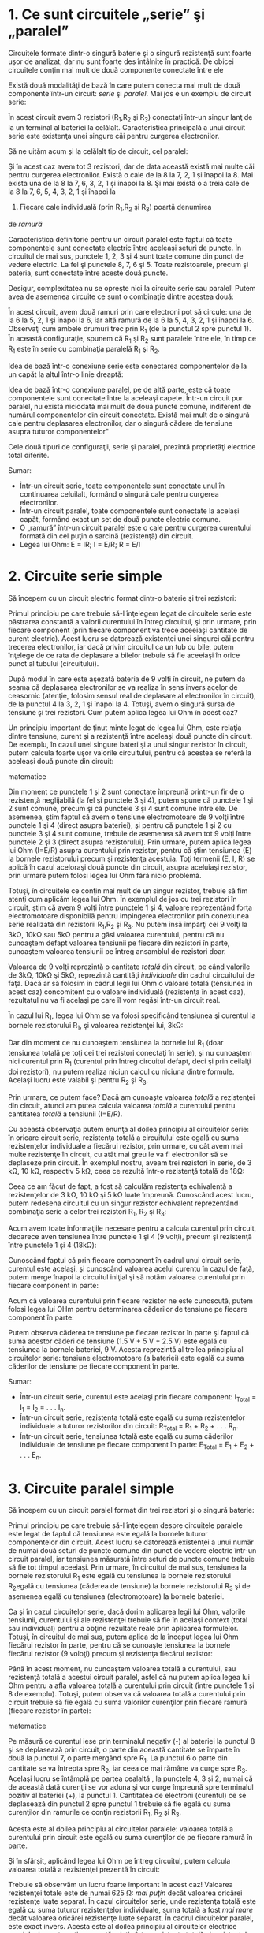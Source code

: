 * 1. Ce sunt circuitele „serie” şi „paralel”

Circuitele formate dintr-o singură baterie şi o singură rezistenţă sunt
foarte uşor de analizat, dar nu sunt foarte des întâlnite în practică.
De obicei circuitele conţin mai mult de două componente conectate între
ele

Există două modalităţi de bază în care putem conecta mai mult de două
componente într-un circuit: /serie/ şi /paralel/. Mai jos e un exemplu
de circuit serie:

#+CAPTION: circuit serie [[../poze/00082.png]]

În acest circuit avem 3 rezistori (R_{1},R_{2} şi R_{3}) conectaţi
într-un singur lanţ de la un terminal al bateriei la celălalt.
Caracteristica principală a unui circuit serie este existenţa unei
singure căi pentru curgerea electronilor.

Să ne uităm acum şi la celălalt tip de circuit, cel paralel:

#+CAPTION: circuit paralel [[../poze/00083.png]]

Şi în acest caz avem tot 3 rezistori, dar de data această există mai
multe căi pentru curgerea electronilor. Există o cale de la 8 la 7, 2, 1
şi înapoi la 8. Mai exista una de la 8 la 7, 6, 3, 2, 1 şi înapoi la 8.
Şi mai există o a treia cale de la 8 la 7, 6, 5, 4, 3, 2, 1 şi înapoi la
8. Fiecare cale individuală (prin R_{1},R_{2} şi R_{3}) poartă denumirea
de /ramură/

Caracteristica definitorie pentru un circuit paralel este faptul că
toate componentele sunt conectate electric între aceleaşi seturi de
puncte. În circuitul de mai sus, punctele 1, 2, 3 şi 4 sunt toate comune
din punct de vedere electric. La fel şi punctele 8, 7, 6 şi 5. Toate
rezistoarele, precum şi bateria, sunt conectate între aceste două
puncte.

Desigur, complexitatea nu se opreşte nici la circuite serie sau paralel!
Putem avea de asemenea circuite ce sunt o combinaţie dintre acestea
două:

#+CAPTION: circuit serie-paralel [[../poze/00084.png]]

În acest circuit, avem două ramuri prin care electroni pot să circule:
una de la 6 la 5, 2, 1 şi înapoi la 6, iar altă ramură de la 6 la 5, 4,
3, 2, 1 şi înapoi la 6. Observaţi cum ambele drumuri trec prin R_{1} (de
la punctul 2 spre punctul 1). În această configuraţie, spunem că R_{1}
şi R_{2} sunt paralele între ele, în timp ce R_{1} este în serie cu
combinaţia paralelă R_{1} şi R_{2}.

Idea de bază într-o conexiune serie este conectarea componentelor de la
un capăt la altul într-o linie dreaptă:

#+CAPTION: conexiune serie [[../poze/00085.png]]

Idea de bază într-o conexiune paralel, pe de altă parte, este că toate
componentele sunt conectate între la aceleaşi capete. Într-un circuit
pur paralel, nu există niciodată mai mult de două puncte comune,
indiferent de numărul componentelor din circuit conectate. Există mai
mult de o singură cale pentru deplasarea electronilor, dar o singură
cădere de tensiune asupra tuturor componentelor"

#+CAPTION: conexiune paralel [[../poze/00086.png]]

Cele două tipuri de configuraţii, serie şi paralel, prezintă proprietăţi
electrice total diferite.

Sumar:

-  Într-un circuit serie, toate componentele sunt conectate unul în
   continuarea celuilalt, formând o singură cale pentru curgerea
   electronilor.
-  Într-un circuit paralel, toate componentele sunt conectate la acelaşi
   capăt, formând exact un set de două puncte electric comune.
-  O „ramură” într-un circuit paralel este o cale pentru curgerea
   curentului formată din cel puţin o sarcină (rezistenţă) din circuit.
-  Legea lui Ohm: E = IR; I = E/R; R = E/I

* 2. Circuite serie simple

Să începem cu un circuit electric format dintr-o baterie şi trei
rezistori:

#+CAPTION: circuit serie [[../poze/00087.png]]

Primul principiu pe care trebuie să-l înţelegem legat de circuitele
serie este păstrarea constantă a valorii curentului în întreg circuitul,
şi prin urmare, prin fiecare component (prin fiecare component va trece
aceeiaşi cantitate de curent electric). Acest lucru se datorează
existenţei unei singurei căi pentru trecerea electronilor, iar dacă
privim circuitul ca un tub cu bile, putem înţelege de ce rata de
deplasare a bilelor trebuie să fie aceeiaşi în orice punct al tubului
(circuitului).

După modul în care este aşezată bateria de 9 volţi în circuit, ne putem
da seama că deplasarea electronilor se va realiza în sens invers acelor
de ceasornic (atenţie, folosim sensul real de deplasare al electronilor
în circuit), de la punctul 4 la 3, 2, 1 şi înapoi la 4. Totuşi, avem o
singură sursa de tensiune şi trei rezistori. Cum putem aplica legea lui
Ohm în acest caz?

Un principiu important de ţinut minte legat de legea lui Ohm, este
relaţia dintre tensiune, curent şi a rezistenţă între aceleaşi două
puncte din circuit. De exemplu, în cazul unei singure bateri şi a unui
singur rezistor în circuit, putem calcula foarte uşor valorile
circuitului, pentru că acestea se referă la aceleaşi două puncte din
circuit:

#+CAPTION: circuit serie [[../poze/00088.png]] #+CAPTION: relaţii
matematice [[../poze/10056.png]]

Din moment ce punctele 1 şi 2 sunt conectate împreună printr-un fir de o
rezistenţă neglijabilă (la fel şi punctele 3 şi 4), putem spune că
punctele 1 şi 2 sunt comune, precum şi că punctele 3 şi 4 sunt comune
între ele. De asemenea, ştim faptul că avem o tensiune electromotoare de
9 volţi între punctele 1 şi 4 (direct asupra bateriei), şi pentru că
punctele 1 şi 2 cu punctele 3 şi 4 sunt comune, trebuie de asemenea să
avem tot 9 volţi între punctele 2 şi 3 (direct asupra rezistorului).
Prin urmare, putem aplica legea lui Ohm (I=E/R) asupra curentului prin
rezistor, pentru că ştim tensiunea (E) la bornele rezistorului precum şi
rezistenţa acestuia. Toţi termenii (E, I, R) se aplică în cazul
aceloraşi două puncte din circuit, asupra aceluiaşi rezistor, prin
urmare putem folosi legea lui Ohm fără nicio problemă.

Totuşi, în circuitele ce conţin mai mult de un singur rezistor, trebuie
să fim atenţi cum aplicăm legea lui Ohm. În exemplul de jos cu trei
rezistori în circuit, ştim că avem 9 volţi între punctele 1 şi 4,
valoare reprezentând forţa electromotoare disponibilă pentru impingerea
electronilor prin conexiunea serie realizată din rezistorii R_{1},R_{2}
şi R_{3}. Nu putem însă împărţi cei 9 volţi la 3kΩ, 10kΩ sau 5kΩ pentru
a găsi valoarea curentului, pentru că nu cunoaştem defapt valoarea
tensiunii pe fiecare din rezistori în parte, cunoaştem valoarea
tensiunii pe întreg ansamblul de rezistori doar.

#+CAPTION: circuit serie [[../poze/00087.png]]

Valoarea de 9 volţi reprezintă o cantitate /totală/ din circuit, pe când
valorile de 3kΩ, 10kΩ şi 5kΩ, reprezintă cantităţi /individuale/ din
cadrul circuitului de faţă. Dacă ar să folosim în cadrul legii lui Ohm o
valoare totală (tensiunea în acest caz) concomitent cu o valoare
individuală (rezistenţa în acest caz), rezultatul nu va fi acelaşi pe
care îl vom regăsi într-un circuit real.

În cazul lui R_{1}, legea lui Ohm se va folosi specificând tensiunea şi
curentul la bornele rezistorului R_{1}, şi valoarea rezistenţei lui,
3kΩ:

#+CAPTION: formula [[../poze/10057.png]]

Dar din moment ce nu cunoaştem tensiunea la bornele lui R_{1} (doar
tensiunea totală pe toţi cei trei rezistori conectaţi în serie), şi nu
cunoaştem nici curentul prin R_{1} (curentul prin întreg circuitul
defapt, deci şi prin ceilalţi doi rezistori), nu putem realiza niciun
calcul cu niciuna dintre formule. Acelaşi lucru este valabil şi pentru
R_{2} şi R_{3}.

Prin urmare, ce putem face? Dacă am cunoaşte valoarea /totală/ a
rezistenţei din circuit, atunci am putea calcula valoarea /totală/ a
curentului pentru cantitatea /totală/ a tensiunii (I=E/R).

Cu această observaţia putem enunţa al doilea principiu al circuitelor
serie: în oricare circuit serie, rezistenţa totală a circuitului este
egală cu suma rezistenţelor individuale a fiecărui rezistor, prin
urmare, cu cât avem mai multe rezistenţe în circuit, cu atât mai greu le
va fi electronilor să se deplaseze prin circuit. În exemplul nostru,
aveam trei rezistori în serie, de 3 kΩ, 10 kΩ, respectiv 5 kΩ, ceea ce
rezultă într-o rezistenţă totală de 18Ω:

#+CAPTION: formula [[../poze/10058.png]]

Ceea ce am făcut de fapt, a fost să calculăm rezistenţa echivalentă a
rezistenţelor de 3 kΩ, 10 kΩ şi 5 kΩ luate împreună. Cunoscând acest
lucru, putem redesena circuitul cu un singur rezistor echivalent
reprezentând combinaţia serie a celor trei rezistori R_{1}, R_{2} şi
R_{3}:

#+CAPTION: formula [[../poze/00089.png]]

Acum avem toate informaţiile necesare pentru a calcula curentul prin
circuit, deoarece aven tensiunea între punctele 1 şi 4 (9 volţi), precum
şi rezistenţă între punctele 1 şi 4 (18kΩ):

#+CAPTION: formula [[../poze/10059.png]]

Cunoscând faptul că prin fiecare component în cadrul unui circuit serie,
curentul este acelaşi, şi cunoscând valoarea acelui curentu în cazul de
faţă, putem merge înapoi la circuitul iniţial şi să notăm valoarea
curentului prin fiecare component în parte:

#+CAPTION: formula [[../poze/00090.png]]

Acum că valoarea curentului prin fiecare rezistor ne este cunoscută,
putem folosi legea lui OHm pentru determinarea căderilor de tensiune pe
fiecare component în parte:

#+CAPTION: formula [[../poze/10060.png]]

Putem observa căderea te tensiune pe fiecare rezistor în parte şi faptul
că suma acestor căderi de tensiune (1.5 V + 5 V + 2.5 V) este egală cu
tensiunea la bornele bateriei, 9 V. Acesta reprezintă al treilea
principiu al circuitelor serie: tensiune electromotoare (a bateriei)
este egală cu suma căderilor de tensiune pe fiecare component în parte.

Sumar:

-  Într-un circuit serie, curentul este acelaşi prin fiecare component:
   I_{Total} = I_{1} = I_{2} = . . . I_{n}.
-  Într-un circuit serie, rezistenţa totală este egală cu suma
   rezistenţelor individuale a tuturor rezistorilor din circuit:
   R_{Total} = R_{1} + R_{2} + . . . R_{n}.
-  Într-un circuit serie, tensiunea totală este egală cu suma căderilor
   individuale de tensiune pe fiecare component în parte: E_{Total} =
   E_{1} + E_{2} + . . . E_{n}.

* 3. Circuite paralel simple

Să începem cu un circuit paralel format din trei rezistori şi o singură
baterie:

#+CAPTION: circuit paralel [[../poze/00092.png]]

Primul principiu pe care trebuie să-l înţelegem despre circuitele
paralele este legat de faptul că tensiunea este egală la bornele tuturor
componentelor din circuit. Acest lucru se datorează existenţei a unui
număr de numai două seturi de puncte comune din punct de vedere electric
într-un circuit paralel, iar tensiunea măsurată între seturi de puncte
comune trebuie să fie tot timpul aceeiaşi. Prin urmare, în circuitul de
mai sus, tensiunea la bornele rezistorului R_{1} este egală cu tensiunea
la bornele rezistorului R_{2}egală cu tensiunea (căderea de tensiune) la
bornele rezistorului R_{3} şi de asemenea egală cu tensiunea
(electromotoare) la bornele bateriei.

Ca şi în cazul circuitelor serie, dacă dorim aplicarea legii lui Ohm,
valorile tensiunii, curentului şi ale rezistenţei trebuie să fie în
acelaşi context (total sau individual) pentru a obţine rezultate reale
prin aplicarea formulelor. Totuşi, în circuitul de mai sus, putem aplica
de la început legea lui Ohm fiecărui rezistor în parte, pentru că se
cunoaşte tensiunea la bornele fiecărui rezistor (9 voloţi) precum şi
rezistenţa fiecărui rezistor:

#+CAPTION: circuit paralel [[../poze/10071.png]]

Până în acest moment, nu cunoaştem valoarea totală a curentului, sau
rezistenţă totală a acestui circuit paralel, asfel că nu putem aplica
legea lui Ohm pentru a afla valoarea totală a curentului prin circuit
(între punctele 1 şi 8 de exemplu). Totuşi, putem observa că valoarea
totală a curentului prin circuit trebuie să fie egală cu suma valorilor
curenţilor prin fiecare ramură (fiecare rezistor în parte):

#+CAPTION: circuit paralel [[../poze/00093.png]] #+CAPTION: calcule
matematice [[../poze/10074\_2.png]]

Pe măsură ce curentul iese prin terminalul negativ (-) al bateriei la
punctul 8 şi se deplasează prin circuit, o parte din această cantitate
se împarte în două la punctul 7, o parte mergând spre R_{1}. La punctul
6 o parte din cantitate se va întrepta spre R_{2}, iar ceea ce mai
rămâne va curge spre R_{3}. Acelaşi lucru se întâmplă pe partea cealaltă
, la punctele 4, 3 şi 2, numai că de această dată curenţii se vor aduna
şi vor curge împreună spre terminalul pozitiv al bateriei (+), la
punctul 1. Cantitatea de electroni (curentul) ce se deplasează din
punctul 2 spre punctul 1 trebuie să fie egală cu suma curenţilor din
ramurile ce conţin rezistorii R_{1}, R_{2} şi R_{3}.

Acesta este al doilea principiu al circuitelor paralele: valoarea totală
a curentului prin circuit este egală cu suma curenţilor de pe fiecare
ramură în parte.

Şi în sfârşit, aplicând legea lui Ohm pe întreg circuitul, putem calcula
valoarea totală a rezistenţei prezentă în circuit:

#+CAPTION: rezistenţa totală din circuit [[../poze/10074.png]]

Trebuie să observăm un lucru foarte important în acest caz! Valoarea
rezistenţei totale este de numai 625 Ω: /mai puţin/ decât valoarea
oricărei rezistenţe luate separat. În cazul circuitelor serie, unde
rezistenţa totală este egală cu suma tuturor rezistenţelor individuale,
suma totală a fost /mai mare/ decât valoarea oricărei rezistenţe luate
separat. În cadrul circuitelor paralel, este exact invers. Acesta este
al doilea principiu al circuitelor electrice paralele, iar matematic,
această relaţie între rezistenţa totală şi rezistenţele individuale din
circuit poate fi exprimată astfel:

#+CAPTION: rezistenţa totală într-un circuit paralel
[[../poze/10075.png]]

Sumar:

-  Într-un circuit paralel, căderea de tensiune pe fiecare component
   este aceeiaşi: E_{Total} = E_{1} = E_{2} = . . . E_{n}.
-  Într-un circuit paralel, rezistenţa totală este mai /mică/ decât
   rezistenţele oricărui rezistor luat în parte: R_{Total} = 1 /
   (1/R_{1} + 1/R_{2} + . . . 1/R_{n})
-  Într-un circuit paralel, curentul total este egal cu suma curenţilor
   individual prin fiecare ramură: I_{Total} = I_{1} + I_{2} + . . .
   I_{n}.

* 4. Conductanţa

Prin definiţie, rezistenţa este mărimea ce măsoară /frecarea/
întâmpinată de electroni atunci când se deplasează prin componentul
respectiv (rezistor). Totuşi, putem să ne gândim şi la inversa aceasei
mărimi electrice: cat de /uşor/ le este electronilor să se deplaseze
printr-un component, faţă de cât de /dificil/, cum este cazul
rezistenţei. Denumirea pentru această /uşurinţă/ este /conductanţa/
electrică, în opoziţie cu rezistenţa electrică.

Matematic, conductanţa este inversa rezistenţei:

#+CAPTION: relaţia conductanţă-rezistenţă [[../poze/10079.png]]

Cu cât valoarea rezistenţei este mai mare, cu atât mai mică va fi cea a
conductanţei şi invers. Simbolul folosit pentru desemnarea conductanţei
este „G”, iar unitatea de măsură este /siemens/, abreviat prin „S”.

Întorcându-ne la circuitul paralel studiat, putem vedea că existenţa mai
multor ramuri în circuit reduc rezistenţa totală a circuitului, pentru
că electroni sunt capabil să curgă mult mai uşor prin circuit atunci
când există mai multe ramuri decât atunci când există doar una. În
termeni de /rezistenţă/, ramurile îm plus rezultă într-o rezistenţă mai
scăzută. Dacă folosim însă termenul de /conductanţă/, ramurile
adiţionale din circuit duc la o conductanţă (totală) mai mare.

Rezistenţa totală paralelă este mai /mică/ decât oricare dintre
rezistenţele ramurilor luate individual (R_{total} mai mică decât R_{1},
R_{2}, R_{3} sau R_{4} luate individual):

#+CAPTION: circuit paralel [[../poze/00096.png]]

Conductanţa paralelă este mai /mare/ decât oricare dintre conductanţele
ramurilor luate individual, deoarece rezistorii paraleli conduct mai
bine curantul electricât decât o fac fiecare luat în parte(G_{total} mai
mare decât G_{1}, G_{2}, G_{3} sau G_{4} luate individual):

#+CAPTION: circuit paralel, conductanţă [[../poze/00097.png]]

Matematic, această relaţie se exprimă asfel:

#+CAPTION: formula conductanţei [[../poze/10080.png]]

Cunoscând relaţia matematică inversă dintre conductanţă şi rezistenţă
(1/x), putem transforma fiecare din termenii formulei de mai sus în
rezistenţe:

#+CAPTION: formula conductanţei, înlcuită cu rezistenţe
[[../poze/10081.png]]

Rezolvând ecuaţie de mai sus pentru R_{total}, ajungem la următoarea
formulă:

#+CAPTION: rezistenţa totală, circuit paralel [[../poze/10082.png]]

Asfel, ajungem la formula rezistenţei totale dintr-un circuit paralel.

Sumar:

-  Conductanţa este opusul rezistenţei: măsoară cât de /uşor/ este
   pentru electroni să curgă printr-un circuit/component.
-  Simbolul conductanţei este litera „G”, iar unitatea de măsură este
   „Siemens”.
-  Matematic, conductanţa este inversul rezistenţei: G=1/R

* 5. Calcularea puterii

La calcularea puterii disipate pe componentele rezistive, putem folosi
oricare dintre ecuaţiile de putere în funcţie de mărimile cunoscute:
tensiune, curent şi/sau rezistenţă pe fiecare component.

P = IE P = E^{2} / R P = I^{2}R

Acest lucru este mult mai uşor de realizat prin simpla adăugare a unui
rând adiţional în tabelul tensiunilor, curenţilor şi rezistenţelor.

R_{1}

R_{2}

R_{3}

Total

Unitate

E

V

I

A

R

Ω

P

W

Indiferent de coloană, puterea se va afla folosind ecuaţia
corespunzătoare a legii lui Ohm.

O regulă interesantă pentru puterea totală vizavi de puterea
individuală, este că aceasta este aditivă indiferent de configuraţia
circuitului în cauză: serie, paralel, serie-paralel sau altfel. Fiind o
expresie a lucrului mecanic efectuat, puterea configuraţia circuitului
nu are niciun efect asupra calculelor matematice dacă luăm în
considerare şi faptul că puterea disipată trebuie să fie egală cu
puterea totală introdusă de către sursă în circuit (conform legii
conservării energiei).

Atenţie, cele de mai sus se aplică doar în cazul calculării puterilor în
circuitele pur rezistive (ce conţin doar rezistori).

Sumar:

-  Indiferent de configuraţia circuitelor rezistive, puterea totală este
   suma puterilor individuale de pe fiecare componente:
   P_{total} = P_{1} + P_{2} + ... + P_{n}

* 6. Aplicarea corectă a legii lui Ohm

Una dintre cele mai frecvente greşeli ale începătorilor în aplicarea
legii lui Ohm constă în utilizarea greşită a mărimilor pentru tensiune,
curent şi rezistenţa. Cu alte cuvinte, se poate întâmpla ca în aplicarea
legii să se utilizeze valoarea curentului I printr-un rezistor şi
valoarea căderii de tensiune U (sau E) pe un set de rezistori
interconectaţi, cu speranţa că rezistenţa totală astfel calculată este
egală cu rezistenţa reala a configuraţiei în cauză. Acest lucru este
însă incorect! Reţineţi acest principiu extrem de important: variabilele
utilizate în ecuaţiile legii lui Ohm trebuie să corespundă tot timpul
aceluiaşi set de două puncte a circuitului în cauză. Cu alte cuvinte,
dacă luăm în considerare o rezistenţă R_{AB} aflată între două puncte
din circuit, desemnate prin A şi B, atunci şi curentul I_{AB} cât şi
căderea de tensiune U_{AB} trebuie să se refere exact la aceleaşi puncte
pentru a putea aplica corect legea lui Ohm. Această observaţie este
extrem de importantă în special în circuitele combinate serie-paralel,
acolo unde componente adiacente pot avea valori diferita atât pentru
tensiune cât şi pentru curent.

Utilizând metoda tabelului, putem să ne asigurăm de aplicarea corectă a
legii lui Ohm considerând ca şi coloane doar rezistori individuali şi nu
set de rezistori conectaţi în combinaţii serie, paralel sau
serie-paralel. Vom folosi această metodă mai târziu pentru rezolvarea
unor circuite mai complicate.

R_{1}

R_{2}

R_{3}

Total

Unitate

E

V

I

A

R

Ω

P

W

Astfel, în cazul circuitelor serie, coloana total poate fi foarte uşor
calculată utilizând regulile circuitelor serie, şi anume: căderea totală
de tensiune este egală cu suma căderilor individuale pe fiecare
component, curentul total este egal cu valoarea curentului prin oricare
component, rezistenţa totală este egală cu suma rezistenţelor
individuale, iar puterea totală este şi ea egală cu suma puterilor
individuale.

Pentru circuitele serie, coloana total se calculează astfel: căderea de
tensiune totală este aceiaşi cu tensiunea de pe fiecare component,
curentul total este egal cu suma curenţilor individuali, rezistenţa
totală se calculează cu formula rezistenţei totale a circuitelor parale,
iar puterea totală este egală cu suma puterilor individuale.

Sumar:

-  Folosind metoda tabelului, vom aplica legea lui Ohm vertical, pe
   fiecare coloană din tabel
-  Folosind metoda tabelului, vom aplica regulie circuitelor
   serie/paralel pe fiecare linie

* 7. Analiza circuitelor defecte

Sarcina unui tehnician presupune adesea localizarea şi remedierea sau
înlocuirea componentelor dintr-un circuit defect. Identificarea
componentelor defecte presupune un efort considerabil, necesitând o
foarte bună înţelegere a principiilor de bază, abilitatea de a formula
ipoteze, de a judeca valoare acestora bazându-se pe probabilităti şi un
simt al creactivitâţii în aplicarea unei soluţii pentru remedierea
problemei. Deşi este posibilă trasarea unor metode ştiinţifice în jurul
acestor abilităţi, majoritatea tehnicienilor cu experienţă văd această
activitate ca pe o artă ce necesită ani de experienţă.

O abilitate esenţială este înţelegerea rapidă şi intuitivă a modului în
care defectarea componentelor afectează comportamentului circuitului în
ansamblul său, indiferent de configuraţia acestuia. Vom explora unele
dintre aceste efecte atât în cazul circuitelor serie cât şi în cazul
circuitelor paralel.

** Analiza defectelor într-un circuit serie simplu

#+CAPTION: circuit pur rezistiv serie [[../poze/00098.png]]

Să considerăm circuitul alăturat

R_{1}

R_{2}

R_{3}

Total

Unitate

E

2

6

1

9

V

I

20 m

20 m

20 m

20 m

A

R

100

300

50

450

Ω

Atunci când toate componentele acestui circuit funcţionează la
parametrii normali, putem determina pe cale matematică toţi curenţi şi
căderile de tensiune din circuit.

#+CAPTION: circuit pur rezistiv serie; şuntarea rezistorului
[[../poze/00099.png]]

Să presupunem acum că rezistorul R_{2} este scurt-circuitat; acest lucru
înseamnă de fapt că, în locul rezistorului avem un simplu fir ce
prezintă o rezistenţa aproape nulă. Practic, în circuitul alăturat,
spunem că am realizat o *şuntare* a rezistorului R_{2} iar firul
utilizat poartă numele de conductor de şuntare, sau simplu, şunt.

R_{1}

R_{2}

R_{3}

Total

Unitate

E

*6*

*0*

*3*

9

V

I

*60 m*

*60 m*

*60 m*

*60 m*

A

R

100

*0*

50

*150*

Ω

Odată cu scurt-circuitarea rezistorului R_{2}, fie prin şuntarea
intenţionată a acestuia fie printr-un defect intern, valoarea
rezistenţei totale din circuit va fi mai mică. Din moment ce tensiunea
la bornele bateriei rămâne aceiaşi, o scăderea a rezistenţi totale din
circuit conduce la creşterea curentului total.

Odată cu creşterea curentului de la 20 mA la 60 mA, căderea de tensiune
pe rezistorii R_{1} şi R_{3} (a căror rezistenţă nu s-a modificat)
creşte şi ea, astfel încât căderea de tensiune totală pe cele două
componente rămase să fie tot 9 V. Rezistorul R_{2}, fiind şuntat de
rezistenţa foarte mică a conductorului de şuntare, este practic eliminat
din circuit, rezistenţa dintre cele două captele ale conductorului fiind
practic zero. Din această cauză, căderea de tensiune pe rezistorul R_{2}
este de zero V, chiar dacă valoarea totală a curentului din circuit a
crescut.

#+CAPTION: circuit pur rezistiv serie; deschiderea circuitului
[[../poze/00100.png]]

Pe de altă parte, dacă defectul suferit de rezistorul R_{2} este de aşa
natură încât circuitul va rămâne deschis în acel punct - rezistenţa
între cele două captele libere ale conductorilor rămaşi creşte practic
spre infinit - efectele asupra circuitului iniţial vor fi diferite, dar
la fel de radicale.

R_{1}

R_{2}

R_{3}

Total

Unitate

E

*0*

*9*

*0*

9

V

I

*0*

*0*

*0*

*0*

A

R

100

∞

50

∞

Ω

Cu R_{2} având o rezistenţă infinită, iar rezistenţa totală într-un
circuit serie fiind dată de suma tuturor rezistenţelor individuale,
rezistenţa totală creşte spre infinit iar curentul total la zero. În
această situaţie, nu va mai exista nicio deplasare a electronilor prin
circuit necesară producerii unor căderi de tensiune pe rezistorii R_{1}
sau R_{3}. În schimb, întreaga cădere de tensiune dezvoltată de baterie
se va regăsi pe terminalele rezistorului R_{2}.

** Analiza defectelor într-un circuit paralel simplu

#+CAPTION: circuit pur rezistiv paralel [[../poze/00101.png]]

Putem aplica aceleaşi metode şi în cazul unui circuit paralel.

R_{1}

R_{2}

R_{3}

Total

Unitate

E

9

9

9

9

V

I

100 m

200 m

50 m

350 m

A

R

90

45

180

25,71

Ω

Să observăm prima dată comportamentul unui circuit paralel „sănătos”.

#+CAPTION: circuit pur rezistiv paralel; deschiderea rezistenţei
[[../poze/00102.png]]

*** Înlăturarea rezistorului

Să presupunem acum deschiderea rezistenţei R_{2} în acest circuit
paralel.

R_{1}

R_{2}

R_{3}

Total

Unitate

E

9

9

9

9

V

I

100 m

*0*

50 m

*150 m*

A

R

90

*∞*

180

*60*

Ω

Efectele acestui defect le putem observa în tabelul alăturat.

În cazul acestui circuit paralel, deschiderea unei ramuri afectează doar
curentul prin acea ramură precum şi curentul total dincircuit. Căderea
de tensiune, fiind egală pe toate componentele va rămâne neschimbată pe
toţi rezistorii. Datorită tendinţei sursei de alimentare de menţinere
constantă a tensiunii de alimentare, aceasta nu se va modifica, şi
datorită faptului că este conectată în paralel cu toţi rezistorii,
căderea de tensiune pe fiecare dintre ei, după apariţia defectului,
rămâne egală cu 9 V. Din această cauză (rezistenţa constantă, căderea de
tensiune constantă) curentul prin ceilalţi doi rezistori nu se modifică
nici ei.

#+CAPTION: circuit pur rezistiv paralel cu becuri [[../poze/00357.png]]

Acelaşi lucru îl putem observa şi într-un circuit casnic: toate becurile
sunt conectate în paralel. La pornirea sau oprirea unui bec (o ramură
din circuitul paralel se închide şi se deschide), funcţionarea
celorlalte becuri nu este afectată; singurul lucru care se modifică este
curentul prin acel bec (circuit de ramură) şi curentul total din
circuit.

*** Şuntarea rezistorului

#+CAPTION: circuit pur rezistiv paralel; şuntarea rezistorului
[[../poze/00103.png]]

Într-un caz ideal (surse de tensiune perfecte şi conductori cu
rezistenţă zero), rezistorii scurt-circuitaţi dintr-un circuit paralel
simplu nu vor avea niciun efect asupra comportamentului celorlalte
ramuri din circuit. În realitate însă, efectul nu este acelaşi, după cum
putem observa din exemplul alăturat.

R_{1}

R_{2}

R_{3}

Total

Unitate

E

9

9

9

9

V

I

100 m

*∞*

50 m

*∞*

A

R

90

*0*

180

*0*

Ω

Un rezistor scurt-circuitat (rezistenţa de 0 Ω) va permite, teoretic,
trecerea unui curent infinit de la oricare sursă finită de tensiune (I =
E / 0). În acest caz, rezistenţa nulă a rezistorului R_{2} descreşte
rezistenţa totală a circuitului la zero Ω, ducând la creşterea valorii
curentului spre infinit. Atâta timp cât tensiunea sursei rămâne
constantă la 9 V, curenţii prin celelalte ramuri ale circuitului (I_{R1}
şi I_{R3}) rămân neschimbaţi.

Ipoteza critică pe care ne-am asumat-o în această situaţie este că
tensiunea de alimentare rămâne constantă pentru un curent infinit
introdus în circuit. Acest lucru nu este însă deloc realist. Chiar dacă
scurt-circuitul prezintă o rezistenţa mică (faţă de o rezistenţa egală
cu zero), nicio sursă reală de tensiune nu poate genera un supra-curent
extrem de mare în acelaşi timp cu menţinerea valorii tensiunii la un
nivel constant.

#+CAPTION: orice sursă de alimentare prezintă o rezistenţa internă
[[../poze/00104.png]]

Acest lucru se datorează rezistenţei interne caracteristice tuturor
surselor de putere electrice, rezistenţe datorate proprietătilor
intrinseci ale materialelor din care sunt construite.

#+CAPTION: circuit pur rezistiv paralel; şuntarea rezistorului
[[../poze/00105.png]]

Aceste rezistenţe interne, oricât de mici, transformă circuitul paralel
de mai sus într-o combinaţie serie-paralel. De obicei, rezistenţele
interne al surselor de putere sunt suficient de mici pentru a putea fi
ignorate fără nicio problemă, dar odată cu apariţia curenţilor foarte
mari datorită componentelor scurt-circuitate, efectelor lor nu mai pot
fi neglijate. În acest caz, scurt-circuitarea rezistenţei R_{2} va duce
la situaţia în care întreaga cădere de tensiune se va regăsi pe
rezistenţa internă a bateriei, căderile de tensiune pe R_{1}, R_{2} şi
R_{3} fiind aproape zero.

R_{1}

R_{2}

R_{3}

Total

Unitate

E

mică

mică

mică

mică

V

I

mic

mare

mic

mare

A

R

90

0

180

0

Ω

Ca şi concluzie, scurt-circuitarea intenţionată a terminanilor surselor
de alimentare, indiferent de tipul acestora, trebuie evitată cu orice
preţ. Chiar şi în cazul în care curenţii mari dezvoltaţi (căldură,
scântei, explozii) nu duc la rănirea niciunei persoane din apropiere,
sursa de tensiune va suferi cu siguranţă unele defecte în cazul în care
nu este proiectată a rezista la curenţi de scurt-circuit (majoritatea
surselor de tensiune nu sunt).

Sumar:

-  Pentru determinarea efectelor unui component defect asupra
   funcţionării circuitului, redesenaţi circuitul iniţial înlocuind
   rezistenţa iniţială a componentului cu rezistenţa echivalentă după
   defect şi reanalizaţi circuitul
-  Un component scurt-circuitat este un component al cărei rezistenţă a
   scăzut dramatic (spre zero)
-  Un component deschis este un component al cărei rezistenţa a crescut
   dramatic (spre infinit)
-  Defectarea rezistorilor constă cel mai adesea în deschiderea
   acestora, nu în scurt-circuitarea lor, iar acest lucru nu se întâmplă
   decât dacă sunt supuşi unui stres fizic sau electric peste limitele
   normale de funcţionare

* 8. Construirea circuitelor rezistive simple

Pe măsură ce studiaţi circuitele electrice, veţi dori probabil să
construiţi propriile circuite utilizând baterii şi rezistori (becuri, de
exemplu). Există câteva opţiuni pentru realizarea acestor circuite,
unele mai simple decât altele, opţiuni pe care le vom prezenta în acest
capitol.

#+CAPTION: circuit simplu cu o singură baterie şi un singur rezistor
[[../poze/00444.png]]

Dacă dorim realizarea unui circuit simplu cu o sigură baterie şi un
singur rezistor, putem foarte bine să utilizăm conductori cu cleme
(crocodil/banană).

Astfel de conductori, prevăzuţi cu banane pe la capete, reprezintă o
metodă practică şi sigură din punct de vedere electric pentru conectarea
componentelor între ele.

#+CAPTION: circuit simplu cu o singură baterie şi trei rezistori
[[../poze/00445.png]]

Dacă am dori să realizăm un circuit simplu cu o baterie şi trei
rezistor, putem utiliza aceiaşi metodă de conectare a conductorilor.

#+CAPTION: placă electronică de test [[../poze/50042.jpg]]

Totuşi, această tehnică se dovedeşte a nu fi practică atunci când avem
de a face cu circuite mult mai complicate decât cele de mai sus. O
metodă mult mai practică de realizare a circuitelor temporare este
utilizarea unei plăci de test (solderless breadboard), un dispozitiv
realizat din plastic ce permite realizarea uşoară a unui număr relativ
mare de conexiuni între componente.

#+CAPTION: circuit electric cu placă de test [[../poze/00446.png]]

Alăturat este un exemplu de circuit realizat cu ajutorul plăcii de test.

#+CAPTION: placă electronică de test - partea anterioară
[[../poze/00447.png]]

Sub fiecare cavitate există un arc metalic ce prinde orice conductor sau
terminal al componentelor introduse în acesta. Aceste arcuri metalice
sunt conectate între ele pe spatele plăcii, realizâd astfel conexiuni
între conductorii inseraţi prin partea superioară. Modelul plăcii este
astfel încât, există o serie de cinci astfel de cavităţi unite vertical
între ele, conform figurii alăturate.

Astfel că atunci când inserăm un conductor într-una dintre cavităţi,
există încă o serie de patru astfel de cavităţi pe aceeiaşi coloană, ce
sunt comune din punct de vedere electric cu prima. Introducerea unui
terminal sau conductor în oricare dintre aceste puncte comune este
identică din punct de vedere electric cu conectarea directă a
terminalilor sau conductorilor celor două componente. Rezultatul este o
platformă extrem de flexibilă pentreu realizarea circuitelor electrice
sau electronice temporare.

#+CAPTION: placă electronică de test - circuit serie cu trei rezistori
[[../poze/00448.png]]

De exemplu, circuitul electric de mai sus, format din trei rezistori,
poate fi construit cu ajutorul unei plăci de test conform figurii
alăturate.

#+CAPTION: placă electronică de test - circuit paralel cu trei rezistori
[[../poze/00449.png]]

Un alt exemplu, de această dată a unui circuit paralel cu trei
rezistori, este prezentat în figura alăturată.

Acest plăci de test au totuşi unele neajunsuri. În primul rând, scopul
lor sunt doar circuitele temporare. Dacă întoarcem placa şi o scuturăm,
componentele s-ar putea să cadă din locaţiile lor respective. De
asemenea, plăcile sunt limitate la curenţi destul de mici (sub 1 A).
Acele arcuri metalice au o suprafaţă de contact destul de mică, prin
urmare, nu pot suporta curenţi mari fără încălzirea lor excesivă.

** Regleta de conexiuni

O metodă alternativă constă în utilizarea unei reglete de conexiuni
(regletă de borne). Acestea sunt compuse dintr-un material izolator
prevăzut cu spaţii metalice pentru prinderea conductorilor cu ajutorul
unor şuruburi; acest procedeu este similor modului de conectare al
prizelor sau întrerupătoarelor casnice.

#+CAPTION: regletă de conexiuni [[../poze/50033.jpg]]

Un exemplu de astfel de regletă, având o serie de conductori ataşaţi,
este prezentat în poza alăturată.

#+CAPTION: regletă de conexiuni [[../poze/50034.jpg]]

O altă variantă este cea din poza alăturată. Această variantă, denumită
şi „europeană” are şuruburile introduse într-un canal pentru a preveni
scurt-circuitarea accidentală între terminali prin intermediul unei
şurubelniţi sau al unui alt obiect metalic.

#+CAPTION: regletă de conexiuni; circuit serie [[../poze/00450.png]]

În figura alăturată, este prezentat un circuit serie compus dintr-o
singură baterie şi trei rezistori folosind o regletă de conexiuni.

Conxiunile realizate cu ajutorul unei reglete sunt robuste şi pot fi
prin urmare folosite atât pentru circuitele temporare cât şi pentru
construcţia circuitelor permanente.

Una dintre deprinderile esenţiale ale celor care vor să pună în practică
lecţiile învăţate despre circuitele electrice şi electronice, este
„traducerea” unei diagrame într-un circuit real. Diagramele circuitelor
sunt de obicei realizate pentru a facilita citirea lor cu uşurinţă, dar
circuitele practice au de cele mai multe ori o orientare complet
diferită.

#+CAPTION: regletă de conexiuni; circuit paralel [[../poze/00451.png]]

Să luăm ca şi exemplu un circuit paralel format dintr-o singură baterie
şi trei rezistori.

Trecerea de la o diagrama circuitului la realizarea propriu-zisă a
acestuia - mai ales atunci când rezistori ce trebuie conectaţi sunt
aranjaţi liniar (asemănător circuitelor serie, nu paralel) pe regletă -
nu este chiar aşa de evidentă, prin urmare, vom prezenta procesul pas cu
pas în cele ce urmează.

#+CAPTION: regletă de conexiuni; circuit paralel [[../poze/00452.png]]

Pentru început, considerăm diagrama iniţială a circuitului şi toate
componentele prinse pe regleta de conexiuni dar fără niciun conductor
electric între ele.

#+CAPTION: regletă de conexiuni; circuit paralel [[../poze/00453.png]]

Apoi, urmărim conductorul dinspre terminalul pozitiv al bateriei spre
primul component al diagramei, realizând în acelaşi timp o legătură
fizică, prin intermediul unui conductor, între aceste două puncte pe
circuitul real. Dacă ne este mai uşor, putem trasa o linie de o culoare
diferită pe diagramă, pentru a reprezenta ce tip de conexiuni au fost
deja realizate în circuitul real.

Continuând acest proces, fir cu fir, până în momentul în care întreaga
schemă electrică (diagramă) a circuitului este acoperită.

#+CAPTION: regletă de conexiuni; circuit paralel [[../poze/00454.png]]

Următorul pas, aşadar, constă în conectarea bornelor superioare a celor
doi rezistori rămaşi.

#+CAPTION: regletă de conexiuni; circuit paralel [[../poze/00455.png]]

Având toate bornele superioare ale tuturor rezistorilor din circuit
conectate la borna pozitivă a bateriei, următorul pas este să conectăm
bornele inferioare ale acestora la borna negativă a bateriei.

#+CAPTION: regletă de conexiuni; circuit paralel; marcarea conductorilor
[[../poze/00456.png]]

În mod normal, în circuitele practice folosite în industrie, toate
firele sunt marcate; conductorii comuni din punct de vedere electric
posedă acelaşi număr de marcaj. În exemplu nostru, am marcat conductorii
cu 1 şi 2.

#+CAPTION: regletă de conexiuni; circuit paralel; marcarea conductorilor
[[../poze/00457.png]]

O altă convenţie constă în modificarea uşoară a diagramei iniţiale
pentru a indica punctul de contact propriu-zis al conductorului pe
regletă. Acest lucru necesită un sistem de marcaj al regletei: „NB”
(numărul blocului), si un număr reprezentând fiecare conexiune metalică
de pe regletă.

În acest mod, diagrama poate fi utilizata ca şi o „hartă” pentru
localizarea punctelor dintr-un circuit real, indiferent cât de încâlcit
şi de complex este în realitate. Această metodă poată părea exagerată
pentru circuitul simplu cu trei rezistori de mai sus, dar aceste detalii
sunt absolut necesare pentru realizarea şi întreţinerea circuitelor
mari, în special ale acelora care se intind pe o distanţă considerabilă,
folosind mai multe relgete localizate în puncte diferite.

Pentru circuite permanente, se pot folosi plăci imprimate, un subiect
destul de vast în ale cărui detalii nu vom intra aici.

Sumar:

-  Pentru realizarea practică a circuitelor se pot utiliza placi de
   teste, reglete de conexiuni sau plăci imprimate

